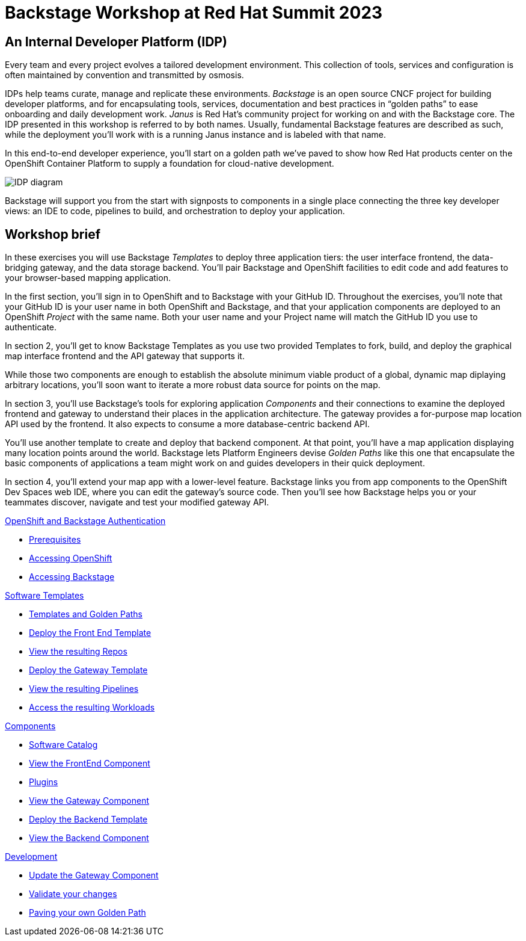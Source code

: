 = Backstage Workshop at Red Hat Summit 2023
:page-layout: home

[#introduction]
== An Internal Developer Platform (IDP)

Every team and every project evolves a tailored development environment. This collection of tools, services and configuration is often maintained by convention and transmitted by osmosis.

IDPs help teams curate, manage and replicate these environments. _Backstage_ is an open source CNCF project for building developer platforms, and for encapsulating tools, services, documentation and best practices in “golden paths” to ease onboarding and daily development work. _Janus_ is Red Hat's community project for working on and with the Backstage core. The IDP presented in this workshop is referred to by both names. Usually, fundamental Backstage features are described as such, while the deployment you'll work with is a running Janus instance and is labeled with that name.

In this end-to-end developer experience, you’ll start on a golden path we’ve paved to show how Red Hat products center on the OpenShift Container Platform to supply a foundation for cloud-native development.

image::platform_diagram.png["IDP diagram"]

Backstage will support you from the start with signposts to components in a single place connecting the three key developer views: an IDE to code, pipelines to build, and orchestration to deploy your application.

== Workshop brief

In these exercises you will use Backstage _Templates_ to deploy three application tiers: the user interface frontend, the data-bridging gateway, and the data storage backend. You'll pair Backstage and OpenShift facilities to edit code and add features to your browser-based mapping application.

In the first section, you'll sign in to OpenShift and to Backstage with your GitHub ID. Throughout the exercises, you'll note that your GitHub ID is your user name in both OpenShift and Backstage, and that your application components are deployed to an OpenShift _Project_ with the same name. Both your user name and your Project name will match the GitHub ID you use to authenticate.

In section 2, you'll get to know Backstage Templates as you use two provided Templates to fork, build, and deploy the graphical map interface frontend and the API gateway that supports it.

While those two components are enough to establish the absolute minimum viable product of a global, dynamic map diplaying arbitrary locations, you'll soon want to iterate a more robust data source for points on the map.

In section 3, you'll use Backstage's tools for exploring application _Components_ and their connections to examine the deployed frontend and gateway to understand their places in the application architecture. The gateway provides a for-purpose map location API used by the frontend. It also expects to consume a more database-centric backend API.

You'll use another template to create and deploy that backend component. At that point, you'll have a map application displaying many location points around the world. Backstage lets Platform Engineers devise _Golden Paths_ like this one that encapsulate the basic components of applications a team might work on and guides developers in their quick deployment.

In section 4, you'll extend your map app with a lower-level feature. Backstage links you from app components to the OpenShift Dev Spaces web IDE, where you can edit the gateway's source code. Then you'll see how Backstage helps you or your teammates discover, navigate and test your modified gateway API.

[.tiles.browse]
[.tile]
.xref:01-setup.adoc[OpenShift and Backstage Authentication]
* xref:01-setup.adoc#prerequisites[Prerequisites]
* xref:01-setup.adoc#cluster_access[Accessing OpenShift]
* xref:01-setup.adoc#backstage_access[Accessing Backstage]

[.tile]
.xref:02-templates.adoc[Software Templates]
* xref:02-templates.adoc#templates[Templates and Golden Paths]
* xref:02-templates.adoc#frontend[Deploy the Front End Template]
* xref:02-templates.adoc#github[View the resulting Repos]
* xref:02-templates.adoc#gateway[Deploy the Gateway Template]
* xref:02-templates.adoc#pipelines[View the resulting Pipelines]
* xref:02-templates.adoc#view_map[Access the resulting Workloads]

[.tile]
.xref:03-components.adoc[Components]
* xref:03-components.adoc#software_catalog[Software Catalog]
* xref:03-components.adoc#component_frontend[View the FrontEnd Component]
* xref:03-components.adoc#plugins[Plugins]
* xref:03-components.adoc#component_gateway[View the Gateway Component]
* xref:03-components.adoc#backend[Deploy the Backend Template]
* xref:03-components.adoc#backend_view[View the Backend Component]

[.tile]
.xref:04-development.adoc[Development]
* xref:04-development.adoc#gateway_update[Update the Gateway Component]
* xref:04-development.adoc#validate_changes[Validate your changes]
* xref:04-development.adoc#next_steps[Paving your own Golden Path]
